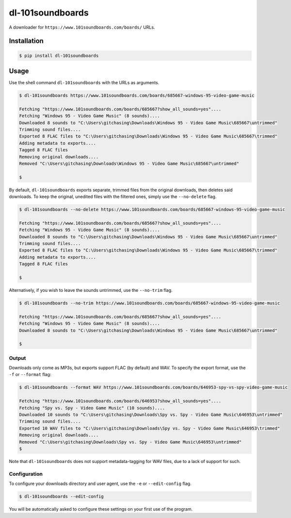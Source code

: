 dl-101soundboards
#################

A downloader for ``https://www.101soundboards.com/boards/`` URLs.

Installation
************

.. code-block:: console

    $ pip install dl-101soundboards

Usage
*****

Use the shell command ``dl-101soundboards`` with the URLs as arguments.

.. code-block:: console

    $ dl-101soundboards https://www.101soundboards.com/boards/685667-windows-95-video-game-music
    
    Fetching "https://www.101soundboards.com/boards/685667?show_all_sounds=yes"....
    Fetching "Windows 95 - Video Game Music" (8 sounds)....
    Downloaded 8 sounds to "C:\Users\gitchasing\Downloads\Windows 95 - Video Game Music\685667\untrimmed"
    Trimming sound files....
    Exported 8 FLAC files to "C:\Users\gitchasing\Downloads\Windows 95 - Video Game Music\685667\trimmed"
    Adding metadata to exports....
    Tagged 8 FLAC files
    Removing original downloads....
    Removed "C:\Users\gitchasing\Downloads\Windows 95 - Video Game Music\685667\untrimmed"

    $

By default, ``dl-101soundboards`` exports separate, trimmed files from the original downloads, then deletes said downloads.
To keep the original, unedited files with the filtered ones, simply use the ``--no-delete`` flag.

.. code-block:: console

    $ dl-101soundboards --no-delete https://www.101soundboards.com/boards/685667-windows-95-video-game-music
    
    Fetching "https://www.101soundboards.com/boards/685667?show_all_sounds=yes"....
    Fetching "Windows 95 - Video Game Music" (8 sounds)....
    Downloaded 8 sounds to "C:\Users\gitchasing\Downloads\Windows 95 - Video Game Music\685667\untrimmed"
    Trimming sound files....
    Exported 8 FLAC files to "C:\Users\gitchasing\Downloads\Windows 95 - Video Game Music\685667\trimmed"
    Adding metadata to exports....
    Tagged 8 FLAC files
    
    $

Alternatively, if you wish to leave the sounds untrimmed, use the ``--no-trim`` flag.

.. code-block:: console

    $ dl-101soundboards --no-trim https://www.101soundboards.com/boards/685667-windows-95-video-game-music
    
    Fetching "https://www.101soundboards.com/boards/685667?show_all_sounds=yes"....
    Fetching "Windows 95 - Video Game Music" (8 sounds)....
    Downloaded 8 sounds to "C:\Users\gitchasing\Downloads\Windows 95 - Video Game Music\685667\untrimmed"
    
    $

Output
======

Downloads only come as MP3s, but exports support FLAC (by default) and WAV.
To specify the export format, use the ``-f`` or ``--format`` flag:

.. code-block:: console

    $ dl-101soundboards --format WAV https://www.101soundboards.com/boards/646953-spy-vs-spy-video-game-music
    
    Fetching "https://www.101soundboards.com/boards/646953?show_all_sounds=yes"....
    Fetching "Spy vs. Spy - Video Game Music" (10 sounds)....
    Downloaded 10 sounds to "C:\Users\gitchasing\Downloads\Spy vs. Spy - Video Game Music\646953\untrimmed"
    Trimming sound files....
    Exported 10 WAV files to "C:\Users\gitchasing\Downloads\Spy vs. Spy - Video Game Music\646953\trimmed"
    Removing original downloads....
    Removed "C:\Users\gitchasing\Downloads\Spy vs. Spy - Video Game Music\646953\untrimmed"
    $

Note that ``dl-101soundboards`` does not support metadata-tagging for WAV files, due to a lack of support for such.

Configuration
=============

To configure your downloads directory and user agent, use the ``-e`` or ``--edit-config`` flag.

.. code-block:: console

    $ dl-101soundboards --edit-config

You will be automatically asked to configure these settings on your first use of the program.